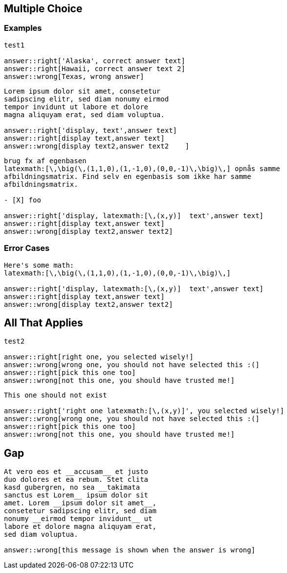 == Multiple Choice

=== Examples

[question, multiple_choice]
....
test1

answer::right['Alaska', correct answer text]
answer::right[Hawaii, correct answer text 2]
answer::wrong[Texas, wrong answer]
....


[question, multiple_choice, shuffle]
....
Lorem ipsum dolor sit amet, consetetur
sadipscing elitr, sed diam nonumy eirmod
tempor invidunt ut labore et dolore
magna aliquyam erat, sed diam voluptua.

answer::right['display, text',answer text]
answer::right[display text,answer text]
answer::wrong[display text2,answer text2    ]
....


[question, multiple_choice, shuffle]
....
brug fx af egenbasen
latexmath:[\,\big(\,(1,1,0),(1,-1,0),(0,0,-1)\,\big)\,] opnås samme
afbildningsmatrix. Find selv en egenbasis som ikke har samme
afbildningsmatrix.

- [X] foo

answer::right['display, latexmath:[\,(x,y)]  text',answer text]
answer::right[display text,answer text]
answer::wrong[display text2,answer text2]
....


### Error Cases

[question, miic, shuffle]
....
Here's some math:
latexmath:[\,\big(\,(1,1,0),(1,-1,0),(0,0,-1)\,\big)\,]

answer::right['display, latexmath:[\,(x,y)]  text',answer text]
answer::right[display text,answer text]
answer::wrong[display text2,answer text2]
....


## All That Applies

[question, all_that_apply]
....
test2

answer::right[right one, you selected wisely!]
answer::wrong[wrong one, you should not have selected this :(]
answer::right[pick this one too]
answer::wrong[not this one, you should have trusted me!]
....


[question, all_that_apply]
....
This one should not exist

answer::right['right one latexmath:[\,(x,y)]', you selected wisely!]
answer::wrong[wrong one, you should not have selected this :(]
answer::right[pick this one too]
answer::wrong[not this one, you should have trusted me!]
....




== Gap


[question, gap]
....
At vero eos et __accusam__ et justo
duo dolores et ea rebum. Stet clita
kasd gubergren, no sea __takimata
sanctus est Lorem__ ipsum dolor sit
amet. Lorem __ipsum dolor sit amet__,
consetetur sadipscing elitr, sed diam
nonumy __eirmod tempor invidunt__ ut
labore et dolore magna aliquyam erat,
sed diam voluptua.

answer::wrong[this message is shown when the answer is wrong]
....

